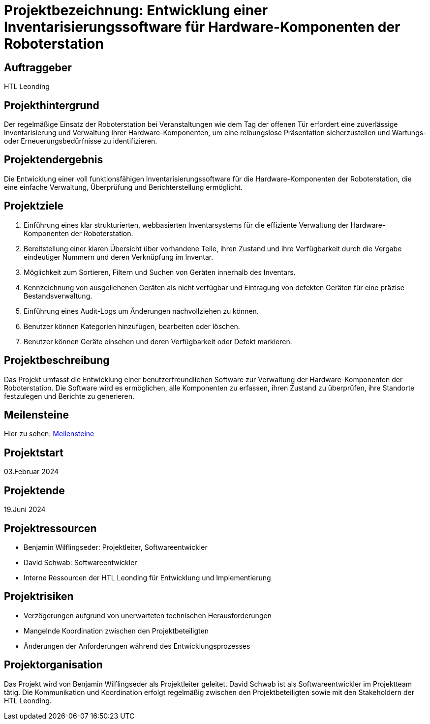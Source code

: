 = Projektbezeichnung: Entwicklung einer Inventarisierungssoftware für Hardware-Komponenten der Roboterstation

== Auftraggeber
HTL Leonding

== Projekthintergrund
Der regelmäßige Einsatz der Roboterstation bei Veranstaltungen wie dem Tag der offenen Tür erfordert eine zuverlässige Inventarisierung und Verwaltung ihrer Hardware-Komponenten, um eine reibungslose Präsentation sicherzustellen und Wartungs- oder Erneuerungsbedürfnisse zu identifizieren.

== Projektendergebnis
Die Entwicklung einer voll funktionsfähigen Inventarisierungssoftware für die Hardware-Komponenten der Roboterstation, die eine einfache Verwaltung, Überprüfung und Berichterstellung ermöglicht.

== Projektziele
1. Einführung eines klar strukturierten, webbasierten Inventarsystems für die effiziente Verwaltung der Hardware-Komponenten der Roboterstation.
2. Bereitstellung einer klaren Übersicht über vorhandene Teile, ihren Zustand und ihre Verfügbarkeit durch die Vergabe eindeutiger Nummern und deren Verknüpfung im Inventar.
3. Möglichkeit zum Sortieren, Filtern und Suchen von Geräten innerhalb des Inventars.
4. Kennzeichnung von ausgeliehenen Geräten als nicht verfügbar und Eintragung von defekten Geräten für eine präzise Bestandsverwaltung.
5. Einführung eines Audit-Logs um Änderungen nachvollziehen zu können.
6. Benutzer können Kategorien hinzufügen, bearbeiten oder löschen.
7. Benutzer können Geräte einsehen und deren Verfügbarkeit oder Defekt markieren.

== Projektbeschreibung
Das Projekt umfasst die Entwicklung einer benutzerfreundlichen Software zur Verwaltung der Hardware-Komponenten der Roboterstation. Die Software wird es ermöglichen, alle Komponenten zu erfassen, ihren Zustand zu überprüfen, ihre Standorte festzulegen und Berichte zu generieren.

== Meilensteine
Hier zu sehen: link:Meilensteine.adoc[Meilensteine]

== Projektstart
03.Februar 2024


== Projektende
19.Juni 2024

== Projektressourcen
- Benjamin Wilflingseder: Projektleiter, Softwareentwickler
- David Schwab: Softwareentwickler
- Interne Ressourcen der HTL Leonding für Entwicklung und Implementierung

== Projektrisiken
- Verzögerungen aufgrund von unerwarteten technischen Herausforderungen
- Mangelnde Koordination zwischen den Projektbeteiligten
- Änderungen der Anforderungen während des Entwicklungsprozesses

== Projektorganisation
Das Projekt wird von Benjamin Wilflingseder als Projektleiter geleitet. David Schwab ist als Softwareentwickler im Projektteam tätig. Die Kommunikation und Koordination erfolgt regelmäßig zwischen den Projektbeteiligten sowie mit den Stakeholdern der HTL Leonding.
